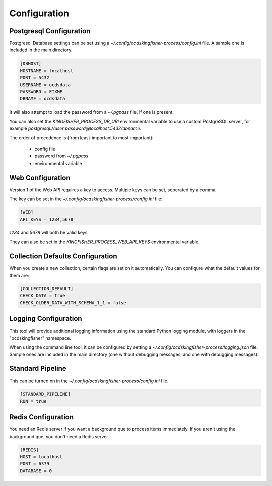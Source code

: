 Configuration
=============

Postgresql Configuration
------------------------

Postgresql Database settings can be set using a `~/.config/ocdskingfisher-process/config.ini` file. A sample one is included in the
main directory.


.. code-block:: ini

    [DBHOST]
    HOSTNAME = localhost
    PORT = 5432
    USERNAME = ocdsdata
    PASSWORD = FIXME
    DBNAME = ocdsdata


It will also attempt to load the password from a `~/.pgpass` file, if one is present.

You can also set the `KINGFISHER_PROCESS_DB_URI` environmental variable to use a custom PostgreSQL server, for example
`postgresql://user:password@localhost:5432/dbname`.

The order of precedence is (from least-important to most-important):

  -  config file
  -  password from `~/.pgpass`
  -  environmental variable

Web Configuration
-----------------

Version 1 of the Web API requires a key to access. Multiple keys can be set, seperated by a comma.

The key can be set in the `~/.config/ocdskingfisher-process/config.ini` file:


.. code-block:: ini


    [WEB]
    API_KEYS = 1234,5678


`1234` and `5678` will both be valid keys.

They can also be set in the `KINGFISHER_PROCESS_WEB_API_KEYS` environmental variable.

Collection Defaults Configuration
---------------------------------

When you create a new collection, certain flags are set on it automatically. You can configure what the default values for them are:

.. code-block:: ini

    [COLLECTION_DEFAULT]
    CHECK_DATA = true
    CHECK_OLDER_DATA_WITH_SCHEMA_1_1 = false


Logging Configuration
---------------------

This tool will provide additional logging information using the standard Python logging module, with loggers in the "ocdskingfisher"
namespace.

When using the command line tool, it can be configured by setting a `~/.config/ocdskingfisher-process/logging.json` file.
Sample ones are included in the main directory (one without debugging messages, and one with debugging messages).

Standard Pipeline
-----------------

This can be turned on in the `~/.config/ocdskingfisher-process/config.ini` file.

.. code-block:: ini

    [STANDARD_PIPELINE]
    RUN = true

Redis Configuration
-------------------

You need an Redis server if you want a background que to process items immediately. If you aren't using the background que, you don't need a Redis server.


.. code-block:: ini

    [REDIS]
    HOST = localhost
    PORT = 6379
    DATABASE = 0
